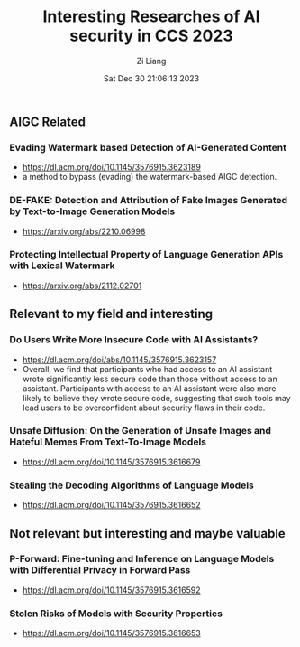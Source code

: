 #+title: Interesting Researches of AI security in CCS 2023
#+date: Sat Dec 30 21:06:13 2023
#+author: Zi Liang
#+email: zi1415926.liang@connect.polyu.hk
#+latex_class: elegantpaper
#+filetags: ::



** AIGC Related
*** Evading Watermark based Detection of AI-Generated Content
+ https://dl.acm.org/doi/10.1145/3576915.3623189
+ a method to bypass (evading) the watermark-based AIGC detection.
*** DE-FAKE: Detection and Attribution of Fake Images Generated by Text-to-Image Generation Models
+ https://arxiv.org/abs/2210.06998
*** Protecting Intellectual Property of Language Generation APIs with Lexical Watermark
+ https://arxiv.org/abs/2112.02701

** Relevant to my field and interesting
*** Do Users Write More Insecure Code with AI Assistants?
+ https://dl.acm.org/doi/abs/10.1145/3576915.3623157
+ Overall, we find that participants who had access to an AI assistant wrote significantly less secure code than those without access to an assistant. Participants with access to an AI assistant were also more likely to believe they wrote secure code, suggesting that such tools may lead users to be overconfident about security flaws in their code.
*** Unsafe Diffusion: On the Generation of Unsafe Images and Hateful Memes From Text-To-Image Models
+ https://dl.acm.org/doi/10.1145/3576915.3616679
*** Stealing the Decoding Algorithms of Language Models
+ https://dl.acm.org/doi/10.1145/3576915.3616652

** Not relevant but interesting and maybe valuable
*** P-Forward: Fine-tuning and Inference on Language Models with Differential Privacy in Forward Pass
+ https://dl.acm.org/doi/10.1145/3576915.3616592
*** Stolen Risks of Models with Security Properties
+ https://dl.acm.org/doi/10.1145/3576915.3616653









